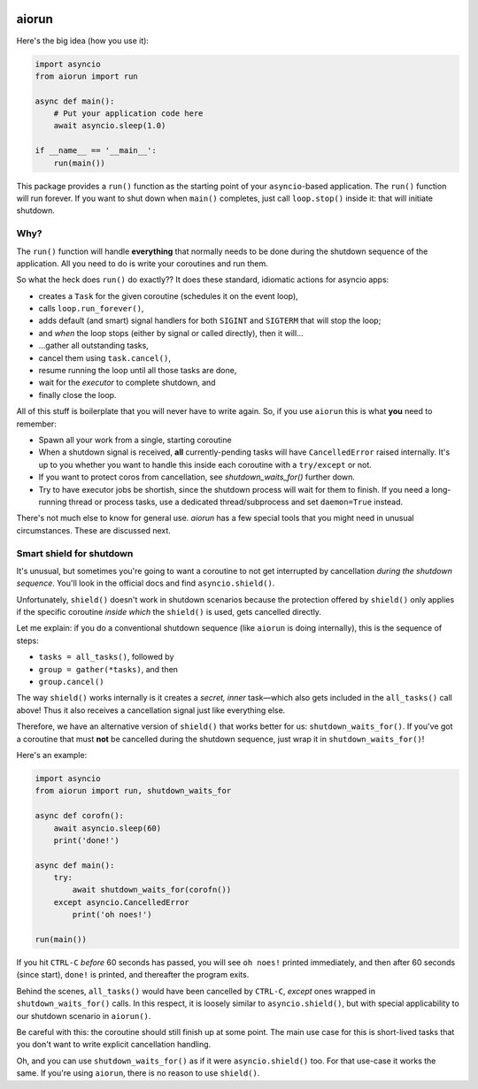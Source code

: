 .. image:: https://travis-ci.org/cjrh/aiorun.svg?branch=master
    :target: https://travis-ci.org/cjrh/aiorun

.. image:: https://coveralls.io/repos/github/cjrh/aiorun/badge.svg?branch=master
    :target: https://coveralls.io/github/cjrh/aiorun?branch=master

.. image:: https://img.shields.io/pypi/pyversions/aiorun.svg
    :target: https://pypi.python.org/pypi/aiorun

.. image:: https://img.shields.io/github/tag/cjrh/aiorun.svg
    :target: https://img.shields.io/github/tag/cjrh/aiorun.svg

.. image:: https://img.shields.io/badge/install-pip%20install%20aiorun-ff69b4.svg
    :target: https://img.shields.io/badge/install-pip%20install%20aiorun-ff69b4.svg

.. image:: https://img.shields.io/pypi/v/aiorun.svg
    :target: https://img.shields.io/pypi/v/aiorun.svg

.. image:: https://img.shields.io/badge/calver-YYYY.MM.MINOR-22bfda.svg
    :target: http://calver.org/


aiorun
======================

Here's the big idea (how you use it):

.. code-block:: python

   import asyncio
   from aiorun import run

   async def main():
       # Put your application code here
       await asyncio.sleep(1.0)

   if __name__ == '__main__':
       run(main())

This package provides a ``run()`` function as the starting point
of your ``asyncio``-based application. The ``run()`` function will
run forever. If you want to shut down when ``main()`` completes, just
call ``loop.stop()`` inside it: that will initiate shutdown.

Why?
----

The ``run()`` function will handle **everything** that normally needs
to be done during the shutdown sequence of the application.  All you
need to do is write your coroutines and run them.

So what the heck does ``run()`` do exactly?? It does these standard,
idiomatic actions for asyncio apps:

- creates a ``Task`` for the given coroutine (schedules it on the
  event loop),
- calls ``loop.run_forever()``,
- adds default (and smart) signal handlers for both ``SIGINT``
  and ``SIGTERM`` that will stop the loop;
- and *when* the loop stops (either by signal or called directly), then it will...
- ...gather all outstanding tasks,
- cancel them using ``task.cancel()``,
- resume running the loop until all those tasks are done,
- wait for the *executor* to complete shutdown, and
- finally close the loop.

All of this stuff is boilerplate that you will never have to write
again. So, if you use ``aiorun`` this is what **you** need to remember:

- Spawn all your work from a single, starting coroutine
- When a shutdown signal is received, **all** currently-pending tasks
  will have ``CancelledError`` raised internally. It's up to you whether
  you want to handle this inside each coroutine with
  a ``try/except`` or not.
- If you want to protect coros from cancellation, see `shutdown_waits_for()`
  further down.
- Try to have executor jobs be shortish, since the shutdown process will wait
  for them to finish. If you need a long-running thread or process tasks, use
  a dedicated thread/subprocess and set ``daemon=True`` instead.

There's not much else to know for general use. `aiorun` has a few special
tools that you might need in unusual circumstances. These are discussed
next.

Smart shield for shutdown
-------------------------

It's unusual, but sometimes you're going to want a coroutine to not get
interrupted by cancellation *during the shutdown sequence*. You'll look in
the official docs and find ``asyncio.shield()``.

Unfortunately, ``shield()`` doesn't work in shutdown scenarios because
the protection offered by ``shield()`` only applies if the specific coroutine
*inside which* the ``shield()`` is used, gets cancelled directly.

Let me explain: if you do a conventional shutdown sequence (like ``aiorun``
is doing internally), this is the sequence of steps:

- ``tasks = all_tasks()``, followed by
- ``group = gather(*tasks)``, and then
- ``group.cancel()``

The way ``shield()`` works internally is it creates a *secret, inner*
task—which also gets included in the ``all_tasks()`` call above! Thus
it also receives a cancellation signal just like everything else.

Therefore, we have an alternative version of ``shield()`` that works better for
us: ``shutdown_waits_for()``. If you've got a coroutine that must **not** be
cancelled during the shutdown sequence, just wrap it in
``shutdown_waits_for()``!

Here's an example:

.. code-block:: python

    import asyncio
    from aiorun import run, shutdown_waits_for

    async def corofn():
        await asyncio.sleep(60)
        print('done!')

    async def main():
        try:
            await shutdown_waits_for(corofn())
        except asyncio.CancelledError
            print('oh noes!')

    run(main())

If you hit ``CTRL-C`` *before* 60 seconds has passed, you will see
``oh noes!`` printed immediately, and then after 60 seconds (since start),
``done!`` is printed, and thereafter the program exits.

Behind the scenes, ``all_tasks()`` would have been cancelled by ``CTRL-C``,
*except* ones wrapped in ``shutdown_waits_for()`` calls.  In this respect, it
is loosely similar to ``asyncio.shield()``, but with special applicability
to our shutdown scenario in ``aiorun()``.

Be careful with this: the coroutine should still finish up at some point.
The main use case for this is short-lived tasks that you don't want to
write explicit cancellation handling.

Oh, and you can use ``shutdown_waits_for()`` as if it were ``asyncio.shield()``
too. For that use-case it works the same.  If you're using ``aiorun``, there
is no reason to use ``shield()``.
